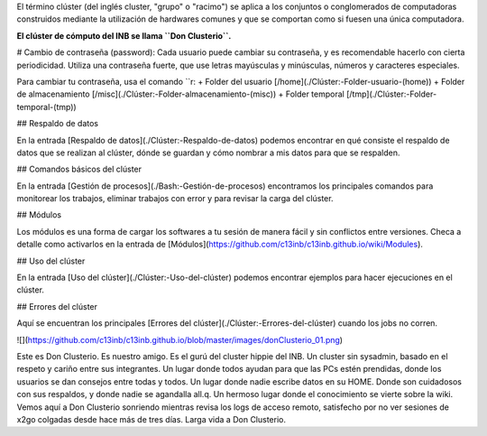 El término clúster (del inglés cluster, "grupo" o "racimo") se aplica a los conjuntos o conglomerados de computadoras construidos mediante la utilización de hardwares comunes y que se comportan como si fuesen una única computadora.

**El clúster de cómputo del INB se llama ``Don Clusterio``.**


# Cambio de contraseña (password):
Cada usuario puede cambiar su contraseña, y es recomendable hacerlo con cierta periodicidad. Utiliza una contraseña fuerte, que use letras mayúsculas y minúsculas, números y caracteres especiales. 

Para cambiar tu contraseña, usa el comando ``r:
+ Folder del usuario [/home](./Clúster:-Folder-usuario-(home))
+ Folder de almacenamiento [/misc](./Clúster:-Folder-almacenamiento-(misc))
+ Folder temporal [/tmp](./Clúster:-Folder-temporal-(tmp))

## Respaldo de datos

En la entrada [Respaldo de datos](./Clúster:-Respaldo-de-datos) podemos encontrar en qué consiste el respaldo de datos que se realizan al clúster, dónde se guardan y cómo nombrar a mis datos para que se respalden.

## Comandos básicos del clúster

En la entrada  [Gestión de procesos](./Bash:-Gestión-de-procesos) encontramos los principales comandos para monitorear los trabajos, eliminar trabajos con error y para revisar la carga del clúster.

## Módulos

Los módulos es una forma de cargar los softwares a tu sesión de manera fácil y sin conflictos entre versiones. Checa a detalle como activarlos en la entrada de [Módulos](https://github.com/c13inb/c13inb.github.io/wiki/Modules).


## Uso del clúster

En la entrada [Uso del clúster](./Clúster:-Uso-del-clúster) podemos encontrar ejemplos para hacer ejecuciones en el clúster.

## Errores del clúster

Aquí se encuentran los principales [Errores del clúster](./Clúster:-Errores-del-clúster) cuando los jobs no corren.


![](https://github.com/c13inb/c13inb.github.io/blob/master/images/donClusterio_01.png)

Este es Don Clusterio. Es nuestro amigo. Es el gurú del cluster hippie del INB. Un cluster sin sysadmin, basado en el respeto y cariño entre sus integrantes. Un lugar donde todos ayudan para que las PCs estén prendidas, donde los usuarios se dan consejos entre todas y todos. Un lugar donde nadie escribe datos en su HOME. Donde son cuidadosos con sus respaldos, y donde nadie se agandalla all.q. Un hermoso lugar donde el conocimiento se vierte sobre la wiki. Vemos aquí a Don Clusterio sonriendo mientras revisa los logs de acceso remoto, satisfecho por no ver sesiones de x2go colgadas desde hace más de tres días. Larga vida a Don Clusterio.
